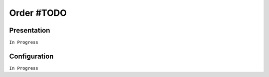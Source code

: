 ===========
Order #TODO
===========

Presentation
============

``In Progress``

Configuration
=============

``In Progress``
